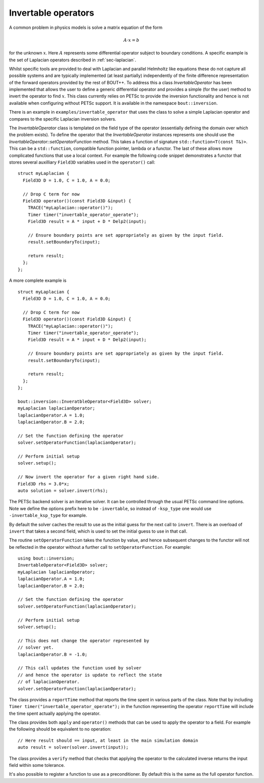 .. _sec-invertable:

Invertable operators
====================

A common problem in physics models is solve a matrix equation of the
form

.. math::

   \underline{\underline{A}} \cdot \underline{x} = \underline{b}

for the unknown :math:`\underline{x}`. Here
:math:`\underline{\underline{A}}` represents some differential
operator subject to boundary conditions. A specific example is the set
of Laplacian operators described in :ref:`sec-laplacian`.

Whilst specific tools are provided to deal with Laplacian and parallel
Helmholtz like equations these do not capture all possible systems and
are typically implemented (at least partially) independently of the
finite difference representation of the forward operators provided by
the rest of BOUT++. To address this a class `InvertableOperator` has
been implemented that allows the user to define a generic differential
operator and provides a simple (for the user) method to invert the
operator to find :math:`\underline{x}`. This class currently relies on
PETSc to provide the inversion functionality and hence is not
available when configuring without PETSc support. It is available in
the namespace ``bout::inversion``.

There is an example in ``examples/invertable_operator`` that uses the
class to solve a simple Laplacian operator and compares to the
specific Laplacian inversion solvers.

The `InvertableOperator` class is templated on the field type of the
operator (essentially defining the domain over which the problem
exists).  To define the operator that the `InvertableOperator`
instances represents one should use the
`InvertableOperator::setOperatorFunction` method. This takes a
function of signature ``std::function<T(const T&)>``. This can be a
``std::function``, compatible function pointer, lambda or a
functor. The last of these allows more complicated functions that use
a local context. For example the following code snippet demonstrates a
functor that stores several auxilliary ``Field3D`` variables used in
the ``operator()`` call::

  struct myLaplacian {
    Field3D D = 1.0, C = 1.0, A = 0.0;

    // Drop C term for now
    Field3D operator()(const Field3D &input) {
      TRACE("myLaplacian::operator()");
      Timer timer("invertable_operator_operate");
      Field3D result = A * input + D * Delp2(input);

      // Ensure boundary points are set appropriately as given by the input field.
      result.setBoundaryTo(input);

      return result;
    };
  };



A more complete example is ::

  struct myLaplacian {
    Field3D D = 1.0, C = 1.0, A = 0.0;

    // Drop C term for now
    Field3D operator()(const Field3D &input) {
      TRACE("myLaplacian::operator()");
      Timer timer("invertable_operator_operate");
      Field3D result = A * input + D * Delp2(input);

      // Ensure boundary points are set appropriately as given by the input field.
      result.setBoundaryTo(input);

      return result;
    };
  };

  bout::inversion::InveratbleOperator<Field3D> solver;
  myLaplacian laplacianOperator;
  laplacianOperator.A = 1.0;
  laplacianOperator.B = 2.0;

  // Set the function defining the operator
  solver.setOperatorFunction(laplacianOperator);

  // Perform initial setup
  solver.setup();

  // Now invert the operator for a given right hand side.
  Field3D rhs = 3.0*x;
  auto solution = solver.invert(rhs);


The PETSc backend solver is an iterative solver. It can be controlled
through the usual PETSc command line options. Note we define the
options prefix here to be ``-invertable``, so instead of ``-ksp_type``
one would use ``-invertable_ksp_type`` for example.

By default the solver caches the result to use as the initial guess
for the next call to ``invert``. There is an overload of ``invert``
that takes a second field, which is used to set the initial guess to
use in that call.

The routine ``setOperatorFunction`` takes the function by value, and
hence subsequent changes to the functor will not be reflected in the
operator without a further call to ``setOperatorFunction``. For
example::

  using bout::inversion;
  InvertableOperator<Field3D> solver;
  myLaplacian laplacianOperator;
  laplacianOperator.A = 1.0;
  laplacianOperator.B = 2.0;

  // Set the function defining the operator
  solver.setOperatorFunction(laplacianOperator);

  // Perform initial setup
  solver.setup();

  // This does not change the operator represented by
  // solver yet.
  laplacianOperator.B = -1.0;

  // This call updates the function used by solver
  // and hence the operator is update to reflect the state
  // of laplacianOperator.
  solver.setOperatorFunction(laplacianOperator);

The class provides a ``reportTime`` method that reports the time spent
in various parts of the class. Note that by including ``Timer
timer("invertable_operator_operate");`` in the function representing
the operator ``reportTime`` will include the time spent actually
applying the operator.

The class provides both ``apply`` and ``operator()`` methods that can
be used to apply the operator to a field. For example the following
should be equivalent to no operation::

  // Here result should == input, at least in the main simulation domain
  auto result = solver(solver.invert(input));


The class provides a ``verify`` method that checks that applying the
operator to the calculated inverse returns the input field within some
tolerance.

It's also possible to register a function to use as a
preconditioner. By default this is the same as the full operator
function.
